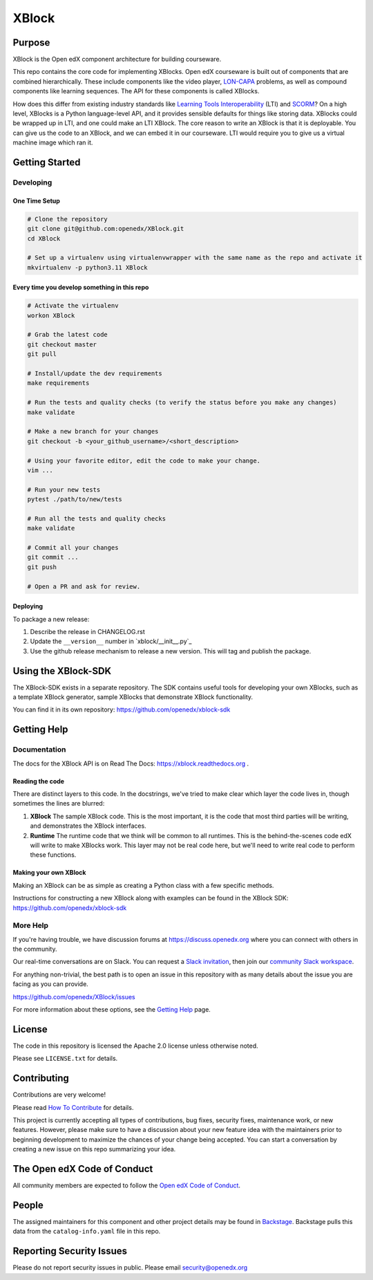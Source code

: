 XBlock
######


|pypi-badge| |ci-badge| |codecov-badge| |doc-badge| |pyversions-badge|
|license-badge| |status-badge|

Purpose
*******

XBlock is the Open edX component architecture for building courseware.

This repo contains the core code for implementing XBlocks. Open edX courseware
is built out of components that are combined hierarchically. These include
components like the video player, `LON-CAPA`_ problems, as well as compound
components like learning sequences. The API for these components is called
XBlocks.

.. _LON-CAPA: http://www.lon-capa.org/

How does this differ from existing industry standards like `Learning Tools
Interoperability`_ (LTI) and `SCORM`_? On a high level, XBlocks is a Python
language-level API, and it provides sensible defaults for things like storing
data. XBlocks could be wrapped up in LTI, and one could make an LTI XBlock. The
core reason to write an XBlock is that it is deployable. You can give us the
code to an XBlock, and we can embed it in our courseware. LTI would require you
to give us a virtual machine image which ran it.

.. _Learning Tools Interoperability: http://www.imsglobal.org/toolsinteroperability2.cfm
.. _SCORM: http://scorm.com/scorm-explained/

Getting Started
***************

Developing
==========

One Time Setup
--------------

.. code-block::

   # Clone the repository
   git clone git@github.com:openedx/XBlock.git
   cd XBlock

   # Set up a virtualenv using virtualenvwrapper with the same name as the repo and activate it
   mkvirtualenv -p python3.11 XBlock

Every time you develop something in this repo
---------------------------------------------

.. code-block::

  # Activate the virtualenv
  workon XBlock

  # Grab the latest code
  git checkout master
  git pull

  # Install/update the dev requirements
  make requirements

  # Run the tests and quality checks (to verify the status before you make any changes)
  make validate

  # Make a new branch for your changes
  git checkout -b <your_github_username>/<short_description>

  # Using your favorite editor, edit the code to make your change.
  vim ...

  # Run your new tests
  pytest ./path/to/new/tests

  # Run all the tests and quality checks
  make validate

  # Commit all your changes
  git commit ...
  git push

  # Open a PR and ask for review.

Deploying
---------

To package a new release:

#. Describe the release in CHANGELOG.rst

#. Update the ``__version__`` number in `xblock/__init__.py`_

#. Use the github release mechanism to release a new version.  This will tag and publish the package.


Using the XBlock-SDK
********************

The XBlock-SDK exists in a separate repository. The SDK contains useful tools for
developing your own XBlocks, such as a template XBlock generator, sample XBlocks
that demonstrate XBlock functionality.

You can find it in its own repository: https://github.com/openedx/xblock-sdk


Getting Help
************

Documentation
=============
The docs for the XBlock API is on Read The Docs:  https://xblock.readthedocs.org .

Reading the code
----------------

There are distinct layers to this code.  In the docstrings, we've tried to make
clear which layer the code lives in, though sometimes the lines are blurred:

1.  **XBlock** The sample XBlock code.  This is the most important, it is the
    code that most third parties will be writing, and demonstrates the XBlock
    interfaces.

2.  **Runtime** The runtime code that we think will be common to all runtimes.
    This is the behind-the-scenes code edX will write to make XBlocks work.
    This layer may not be real code here, but we'll need to write real code to
    perform these functions.


Making your own XBlock
----------------------

Making an XBlock can be as simple as creating a Python class with a few
specific methods.

Instructions for constructing a new XBlock along with examples can be found in
the XBlock SDK: https://github.com/openedx/xblock-sdk

More Help
=========

If you're having trouble, we have discussion forums at
https://discuss.openedx.org where you can connect with others in the
community.

Our real-time conversations are on Slack. You can request a `Slack
invitation`_, then join our `community Slack workspace`_.

For anything non-trivial, the best path is to open an issue in this
repository with as many details about the issue you are facing as you
can provide.

https://github.com/openedx/XBlock/issues

For more information about these options, see the `Getting Help`_ page.

.. _Slack invitation: https://openedx.org/slack
.. _community Slack workspace: https://openedx.slack.com/
.. _Getting Help: https://openedx.org/getting-help

License
*******

The code in this repository is licensed the Apache 2.0 license unless otherwise
noted.

Please see ``LICENSE.txt`` for details.


Contributing
************

Contributions are very welcome!

Please read `How To Contribute <https://openedx.org/r/how-to-contribute>`_ for details.

This project is currently accepting all types of contributions, bug fixes,
security fixes, maintenance work, or new features.  However, please make sure
to have a discussion about your new feature idea with the maintainers prior to
beginning development to maximize the chances of your change being accepted.
You can start a conversation by creating a new issue on this repo summarizing
your idea.

The Open edX Code of Conduct
****************************

All community members are expected to follow the `Open edX Code of Conduct`_.

.. _Open edX Code of Conduct: https://openedx.org/code-of-conduct/

People
******

The assigned maintainers for this component and other project details may be
found in `Backstage`_. Backstage pulls this data from the ``catalog-info.yaml``
file in this repo.

.. _Backstage: https://backstage.openedx.org/catalog/default/component/xblock

Reporting Security Issues
*************************

Please do not report security issues in public. Please email security@openedx.org

.. |pypi-badge| image:: https://img.shields.io/pypi/v/XBlock.svg
    :target: https://pypi.python.org/pypi/XBlock/
    :alt: PyPI

.. |ci-badge| image:: https://github.com/openedx/XBlock/workflows/Python%20CI/badge.svg?branch=main
    :target: https://github.com/openedx/XBlock/actions
    :alt: CI

.. |codecov-badge| image:: https://codecov.io/github/openedx/XBlock/coverage.svg?branch=main
    :target: https://codecov.io/github/openedx/XBlock?branch=main
    :alt: Codecov

.. |doc-badge| image:: https://readthedocs.org/projects/XBlock/badge/?version=latest
    :target: https://XBlock.readthedocs.io/en/latest/
    :alt: Documentation

.. |pyversions-badge| image:: https://img.shields.io/pypi/pyversions/XBlock.svg
    :target: https://pypi.python.org/pypi/XBlock/
    :alt: Supported Python versions

.. |license-badge| image:: https://img.shields.io/github/license/openedx/XBlock.svg
    :target: https://github.com/openedx/XBlock/blob/main/LICENSE.txt
    :alt: License

.. |status-badge| image:: https://img.shields.io/badge/Status-Maintained-brightgreen
    :alt: Repo is maintained.
